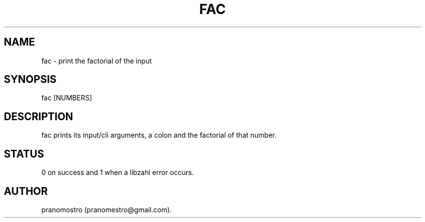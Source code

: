 .TH FAC 1
.SH NAME
fac \- print the factorial of the input

.SH SYNOPSIS
fac [NUMBERS]

.SH DESCRIPTION
fac prints its input/cli arguments, a colon and the factorial of that
number.

.SH STATUS
0 on success and 1 when a libzahl error occurs.

.SH AUTHOR
pranomostro (pranomestro@gmail.com).
